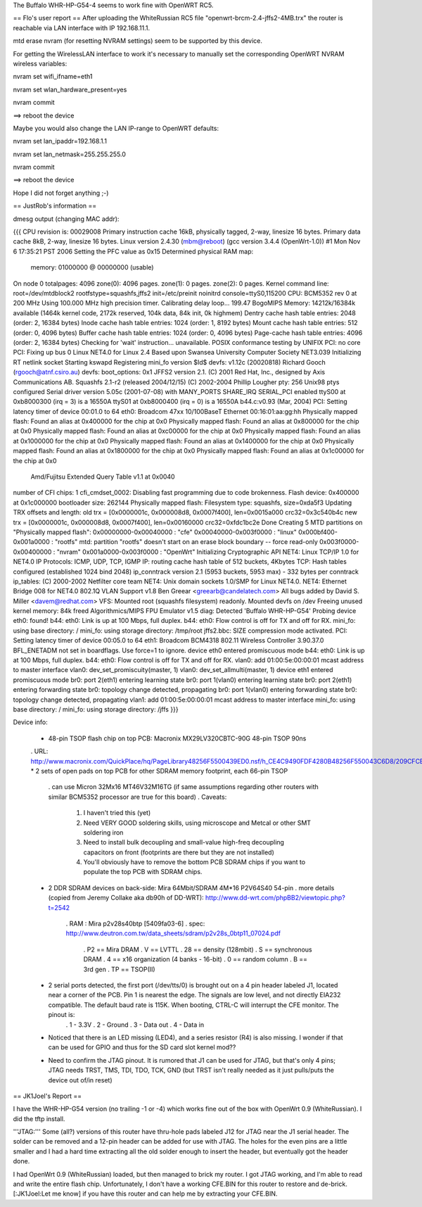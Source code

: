 The Buffalo WHR-HP-G54-4 seems to work fine with OpenWRT RC5.

== Flo's user report ==
After uploading the WhiteRussian RC5 file "openwrt-brcm-2.4-jffs2-4MB.trx" the router is reachable via LAN interface with IP 192.168.11.1.

mtd erase nvram (for resetting NVRAM settings) seem to be supported by this device.

For getting the WirelessLAN interface to work it's necessary to manually set the corresponding OpenWRT NVRAM wireless variables:

nvram set wifi_ifname=eth1

nvram set wlan_hardware_present=yes

nvram commit

==> reboot the device

Maybe you would also change the LAN IP-range to OpenWRT defaults:

nvram set lan_ipaddr=192.168.1.1

nvram set lan_netmask=255.255.255.0

nvram commit

==> reboot the device

Hope I did not forget anything ;-)


== JustRob's information ==

dmesg output (changing MAC addr):

{{{
CPU revision is: 00029008
Primary instruction cache 16kB, physically tagged, 2-way, linesize 16 bytes.
Primary data cache 8kB, 2-way, linesize 16 bytes.
Linux version 2.4.30 (mbm@reboot) (gcc version 3.4.4 (OpenWrt-1.0)) #1 Mon Nov 6 17:35:21 PST 2006
Setting the PFC value as 0x15
Determined physical RAM map:
 memory: 01000000 @ 00000000 (usable)
On node 0 totalpages: 4096
zone(0): 4096 pages.
zone(1): 0 pages.
zone(2): 0 pages.
Kernel command line: root=/dev/mtdblock2 rootfstype=squashfs,jffs2 init=/etc/preinit noinitrd console=ttyS0,115200
CPU: BCM5352 rev 0 at 200 MHz
Using 100.000 MHz high precision timer.
Calibrating delay loop... 199.47 BogoMIPS
Memory: 14212k/16384k available (1464k kernel code, 2172k reserved, 104k data, 84k init, 0k highmem)
Dentry cache hash table entries: 2048 (order: 2, 16384 bytes)
Inode cache hash table entries: 1024 (order: 1, 8192 bytes)
Mount cache hash table entries: 512 (order: 0, 4096 bytes)
Buffer cache hash table entries: 1024 (order: 0, 4096 bytes)
Page-cache hash table entries: 4096 (order: 2, 16384 bytes)
Checking for 'wait' instruction...  unavailable.
POSIX conformance testing by UNIFIX
PCI: no core
PCI: Fixing up bus 0
Linux NET4.0 for Linux 2.4
Based upon Swansea University Computer Society NET3.039
Initializing RT netlink socket
Starting kswapd
Registering mini_fo version $Id$
devfs: v1.12c (20020818) Richard Gooch (rgooch@atnf.csiro.au)
devfs: boot_options: 0x1
JFFS2 version 2.1. (C) 2001 Red Hat, Inc., designed by Axis Communications AB.
Squashfs 2.1-r2 (released 2004/12/15) (C) 2002-2004 Phillip Lougher
pty: 256 Unix98 ptys configured
Serial driver version 5.05c (2001-07-08) with MANY_PORTS SHARE_IRQ SERIAL_PCI enabled
ttyS00 at 0xb8000300 (irq = 3) is a 16550A
ttyS01 at 0xb8000400 (irq = 0) is a 16550A
b44.c:v0.93 (Mar, 2004)
PCI: Setting latency timer of device 00:01.0 to 64
eth0: Broadcom 47xx 10/100BaseT Ethernet 00:16:01:aa:gg:hh
Physically mapped flash: Found an alias at 0x400000 for the chip at 0x0
Physically mapped flash: Found an alias at 0x800000 for the chip at 0x0
Physically mapped flash: Found an alias at 0xc00000 for the chip at 0x0
Physically mapped flash: Found an alias at 0x1000000 for the chip at 0x0
Physically mapped flash: Found an alias at 0x1400000 for the chip at 0x0
Physically mapped flash: Found an alias at 0x1800000 for the chip at 0x0
Physically mapped flash: Found an alias at 0x1c00000 for the chip at 0x0
 Amd/Fujitsu Extended Query Table v1.1 at 0x0040
number of CFI chips: 1
cfi_cmdset_0002: Disabling fast programming due to code brokenness.
Flash device: 0x400000 at 0x1c000000
bootloader size: 262144
Physically mapped flash: Filesystem type: squashfs, size=0xda5f3
Updating TRX offsets and length:
old trx = [0x0000001c, 0x000008d8, 0x0007f400], len=0x0015a000 crc32=0x3c540b4c
new trx = [0x0000001c, 0x000008d8, 0x0007f400], len=0x00160000 crc32=0xfdc1bc2e
Done
Creating 5 MTD partitions on "Physically mapped flash":
0x00000000-0x00040000 : "cfe"
0x00040000-0x003f0000 : "linux"
0x000bf400-0x001a0000 : "rootfs"
mtd: partition "rootfs" doesn't start on an erase block boundary -- force read-only
0x003f0000-0x00400000 : "nvram"
0x001a0000-0x003f0000 : "OpenWrt"
Initializing Cryptographic API
NET4: Linux TCP/IP 1.0 for NET4.0
IP Protocols: ICMP, UDP, TCP, IGMP
IP: routing cache hash table of 512 buckets, 4Kbytes
TCP: Hash tables configured (established 1024 bind 2048)
ip_conntrack version 2.1 (5953 buckets, 5953 max) - 332 bytes per conntrack
ip_tables: (C) 2000-2002 Netfilter core team
NET4: Unix domain sockets 1.0/SMP for Linux NET4.0.
NET4: Ethernet Bridge 008 for NET4.0
802.1Q VLAN Support v1.8 Ben Greear <greearb@candelatech.com>
All bugs added by David S. Miller <davem@redhat.com>
VFS: Mounted root (squashfs filesystem) readonly.
Mounted devfs on /dev
Freeing unused kernel memory: 84k freed
Algorithmics/MIPS FPU Emulator v1.5
diag: Detected 'Buffalo WHR-HP-G54'
Probing device eth0: found!
b44: eth0: Link is up at 100 Mbps, full duplex.
b44: eth0: Flow control is off for TX and off for RX.
mini_fo: using base directory: /
mini_fo: using storage directory: /tmp/root
jffs2.bbc: SIZE compression mode activated.
PCI: Setting latency timer of device 00:05.0 to 64
eth1: Broadcom BCM4318 802.11 Wireless Controller 3.90.37.0
BFL_ENETADM not set in boardflags. Use force=1 to ignore.
device eth0 entered promiscuous mode
b44: eth0: Link is up at 100 Mbps, full duplex.
b44: eth0: Flow control is off for TX and off for RX.
vlan0: add 01:00:5e:00:00:01 mcast address to master interface
vlan0: dev_set_promiscuity(master, 1)
vlan0: dev_set_allmulti(master, 1)
device eth1 entered promiscuous mode
br0: port 2(eth1) entering learning state
br0: port 1(vlan0) entering learning state
br0: port 2(eth1) entering forwarding state
br0: topology change detected, propagating
br0: port 1(vlan0) entering forwarding state
br0: topology change detected, propagating
vlan1: add 01:00:5e:00:00:01 mcast address to master interface
mini_fo: using base directory: /
mini_fo: using storage directory: /jffs
}}}


Device info:

 * 48-pin TSOP flash chip on top PCB:  Macronix MX29LV320CBTC-90G 48-pin TSOP 90ns
 . URL: http://www.macronix.com/QuickPlace/hq/PageLibrary48256F5500439ED0.nsf/h_CE4C9490FDF4280B48256F550043C6D8/209CFCBBF4BCCB9148257031002F02E6/$File/MX29LV320CTBver15.pdf
 * 2 sets of open pads on top PCB for other SDRAM memory footprint, each 66-pin TSOP
   . can use Micron 32Mx16 MT46V32M16TG (if same assumptions regarding other routers with similar BCM5352 processor are true for this board)
   . Caveats:
            1. I haven't tried this (yet)
            2. Need VERY GOOD soldering skills, using microscope and Metcal or other SMT soldering iron
            3. Need to install bulk decoupling and small-value high-freq decoupling capacitors on front (footprints are there but they are not installed)
            4. You'll obviously have to remove the bottom PCB SDRAM chips if you want to populate the top PCB with SDRAM chips.
 * 2 DDR SDRAM devices on back-side:  Mira 64Mbit/SDRAM  4M*16 P2V64S40 54-pin
   . more details (copied from Jeremy Collake aka db90h of DD-WRT): http://www.dd-wrt.com/phpBB2/viewtopic.php?t=2542
     . RAM : Mira p2v28s40btp [5409fa03-6]
     . spec: http://www.deutron.com.tw/data_sheets/sdram/p2v28s_0btp11_07024.pdf
       . P2 == Mira DRAM
       . V == LVTTL
       . 28 == density (128mbit)
       . S == synchronous DRAM
       . 4 == x16 organization (4 banks - 16-bit)
       . 0 == random column
       . B == 3rd gen
       . TP == TSOP(II)
 * 2 serial ports detected, the first port (/dev/tts/0) is brought out on a 4 pin header labeled J1, located near a corner of the PCB. Pin 1 is nearest the edge. The signals are low level, and not directly EIA232 compatible. The default baud rate is 115K. When booting, CTRL-C will interrupt the CFE monitor. The pinout is:
       . 1 - 3.3V
       . 2 - Ground
       . 3 - Data out
       . 4 - Data in
 * Noticed that there is an LED missing (LED4), and a series resistor (R4) is also missing.  I wonder if that can be used for GPIO and thus for the SD card slot kernel mod??
 * Need to confirm the JTAG pinout.  It is rumored that J1 can be used for JTAG, but that's only 4 pins; JTAG needs TRST, TMS, TDI, TDO, TCK, GND (but TRST isn't really needed as it just pulls/puts the device out of/in reset)

== JK1Joel's Report ==

I have the WHR-HP-G54 version (no trailing -1 or -4) which works fine out of the box with OpenWrt 0.9 (WhiteRussian).  I did the tftp install.

'''JTAG:''' Some (all?) versions of this router have thru-hole pads labeled J12 for JTAG near the J1 serial header.  The solder can be removed and a 12-pin header can be added for use with JTAG.  The holes for the even pins are a little smaller and I had a hard time extracting all the old solder enough to insert the header, but eventually got the header done.

I had OpenWrt 0.9 (WhiteRussian) loaded, but then managed to brick my router.  I got JTAG working, and I'm able to read and write the entire flash chip.  Unfortunately, I don't have a working CFE.BIN for this router to restore and de-brick.  [:JK1Joel:Let me know] if you have this router and can help me by extracting your CFE.BIN.
